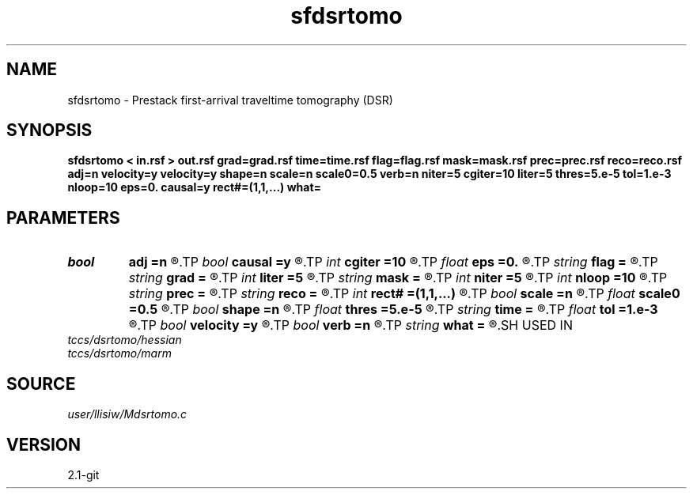 .TH sfdsrtomo 1  "APRIL 2019" Madagascar "Madagascar Manuals"
.SH NAME
sfdsrtomo \- Prestack first-arrival traveltime tomography (DSR) 
.SH SYNOPSIS
.B sfdsrtomo < in.rsf > out.rsf grad=grad.rsf time=time.rsf flag=flag.rsf mask=mask.rsf prec=prec.rsf reco=reco.rsf adj=n velocity=y velocity=y shape=n scale=n scale0=0.5 verb=n niter=5 cgiter=10 liter=5 thres=5.e-5 tol=1.e-3 nloop=10 eps=0. causal=y rect#=(1,1,...) what=
.SH PARAMETERS
.PD 0
.TP
.I bool   
.B adj
.B =n
.R  [y/n]	adjoint flag (for what=linear)
.TP
.I bool   
.B causal
.B =y
.R  [y/n]	if y, neglect non-causal branches of DSR
.TP
.I int    
.B cgiter
.B =10
.R  	number of conjugate-gradient iterations
.TP
.I float  
.B eps
.B =0.
.R  	regularization parameter
.TP
.I string 
.B flag
.B =
.R  	auxiliary input file name
.TP
.I string 
.B grad
.B =
.R  	auxiliary input file name
.TP
.I int    
.B liter
.B =5
.R  	number of line-search iterations
.TP
.I string 
.B mask
.B =
.R  	auxiliary input file name
.TP
.I int    
.B niter
.B =5
.R  	number of inversion iterations
.TP
.I int    
.B nloop
.B =10
.R  	number of bisection root-search
.TP
.I string 
.B prec
.B =
.R  	auxiliary input file name
.TP
.I string 
.B reco
.B =
.R  	auxiliary input file name
.TP
.I int    
.B rect#
.B =(1,1,...)
.R  	smoothing radius on #-th axis
.TP
.I bool   
.B scale
.B =n
.R  [y/n]	if y, scale gradient before line-search
.TP
.I float  
.B scale0
.B =0.5
.R  	gradient scale max ratio (if scale=y)
.TP
.I bool   
.B shape
.B =n
.R  [y/n]	shaping regularization (default no)
.TP
.I float  
.B thres
.B =5.e-5
.R  	threshold (percentage)
.TP
.I string 
.B time
.B =
.R  	auxiliary input file name
.TP
.I float  
.B tol
.B =1.e-3
.R  	tolerance for bisection root-search
.TP
.I bool   
.B velocity
.B =y
.R  [y/n]	if y, the input is velocity; n, slowness-squared
.TP
.I bool   
.B verb
.B =n
.R  [y/n]	verbosity flag
.TP
.I string 
.B what
.B =
.R  	what to compute (default tomography)
.SH USED IN
.TP
.I tccs/dsrtomo/hessian
.TP
.I tccs/dsrtomo/marm
.SH SOURCE
.I user/llisiw/Mdsrtomo.c
.SH VERSION
2.1-git
